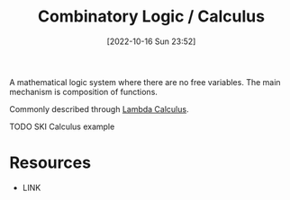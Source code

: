 #+title:      Combinatory Logic / Calculus
#+date:       [2022-10-16 Sun 23:52]
#+filetags:   :computation:logic:draft:
#+identifier: 20221016T235236

A mathematical logic system where there are no free variables. The main mechanism is composition of functions.

Commonly described through [[denote:20221016T235859][Lambda Calculus]].

TODO SKI Calculus example

* Resources
 - LINK
